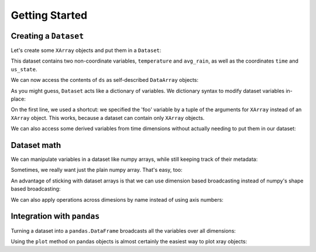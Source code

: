 Getting Started
===============

.. ipython:: python
   :suppress:

   import numpy as np
   np.random.seed(123456)

Creating a ``Dataset``
----------------------

Let's create some ``XArray`` objects and put them in a ``Dataset``:

.. ipython:: python

    import xray
    import numpy as np
    import pandas as pd
    time = xray.XArray('time', pd.date_range('2010-01-01', periods=365))
    us_state = xray.XArray('us_state', ['WA', 'OR', 'CA', 'NV'])
    temp_data = (30 * np.cos(np.pi * np.linspace(-1, 1, 365).reshape(-1, 1))
                + 5 * np.arange(5, 9).reshape(1, -1)
                + 3 * np.random.randn(365, 4))
    temperature = xray.XArray(
       ['time', 'us_state'], temp_data, attributes={'units': 'degrees_F'})
    avg_rain = xray.XArray(
       'us_state', [27.66, 37.39, 17.28, 7.87], {'units': 'inches/year'})
    ds = xray.Dataset({'time': time, 'temperature': temperature,
                      'us_state': us_state, 'avg_rain': avg_rain},
                     attributes={'title': 'example dataset'})
    ds

This dataset contains two non-coordinate variables, ``temperature`` and
``avg_rain``, as well as the coordinates ``time`` and ``us_state``.

We can now access the contents of ``ds`` as self-described ``DataArray``
objects:

.. ipython:: python

    ds['temperature']

As you might guess, ``Dataset`` acts like a dictionary of variables. We
dictionary syntax to modify dataset variables in-place:

.. ipython:: python

    ds['foo'] = ('us_state', 0.1 * np.random.rand(4))
    ds
    del ds['foo']
    ds

On the first line, we used a shortcut: we specified the 'foo' variable by
a tuple of the arguments for ``XArray`` instead of an ``XArray`` object.
This works, because a dataset can contain only ``XArray`` objects.

We can also access some derived variables from time dimensions without
actually needing to put them in our dataset:

.. ipython:: python

    ds['time.dayofyear']

Dataset math
------------

We can manipulate variables in a dataset like numpy arrays, while still
keeping track of their metadata:

.. ipython:: python

    np.tan((ds['temperature'] + 10) ** 2)

Sometimes, we really want just the plain numpy array. That's easy, too:

.. ipython:: python

    ds['temperature'].data

An advantage of sticking with dataset arrays is that we can use dimension
based broadcasting instead of numpy's shape based broadcasting:

.. ipython:: python

    # this wouldn't work in numpy, because both these variables are 1d:
    ds['time.month'] * ds['avg_rain']

We can also apply operations across dimesions by name instead of using
axis numbers:

.. ipython:: python

    ds['temperature'].mean('time')

Integration with ``pandas``
---------------------------

Turning a dataset into a ``pandas.DataFrame`` broadcasts all the variables
over all dimensions:

.. ipython:: python

    df = ds.to_dataframe()
    df.head()

Using the ``plot`` method on pandas objects is almost certainly the easiest way
to plot xray objects:

.. ipython:: python

    # ds['temperature'].to_series() would work in place of df['temperature'] here
    @savefig series_plot_example.png width=6in
    df['temperature'].unstack('us_state').plot()
